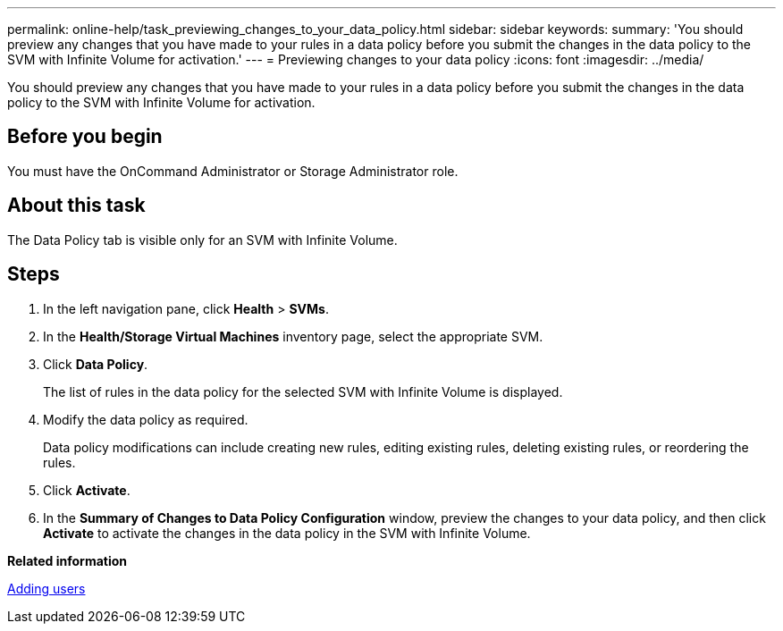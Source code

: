 ---
permalink: online-help/task_previewing_changes_to_your_data_policy.html
sidebar: sidebar
keywords: 
summary: 'You should preview any changes that you have made to your rules in a data policy before you submit the changes in the data policy to the SVM with Infinite Volume for activation.'
---
= Previewing changes to your data policy
:icons: font
:imagesdir: ../media/

[.lead]
You should preview any changes that you have made to your rules in a data policy before you submit the changes in the data policy to the SVM with Infinite Volume for activation.

== Before you begin

You must have the OnCommand Administrator or Storage Administrator role.

== About this task

The Data Policy tab is visible only for an SVM with Infinite Volume.

== Steps

. In the left navigation pane, click *Health* > *SVMs*.
. In the *Health/Storage Virtual Machines* inventory page, select the appropriate SVM.
. Click *Data Policy*.
+
The list of rules in the data policy for the selected SVM with Infinite Volume is displayed.

. Modify the data policy as required.
+
Data policy modifications can include creating new rules, editing existing rules, deleting existing rules, or reordering the rules.

. Click *Activate*.
. In the *Summary of Changes to Data Policy Configuration* window, preview the changes to your data policy, and then click *Activate* to activate the changes in the data policy in the SVM with Infinite Volume.

*Related information*

xref:task_adding_users.adoc[Adding users]
